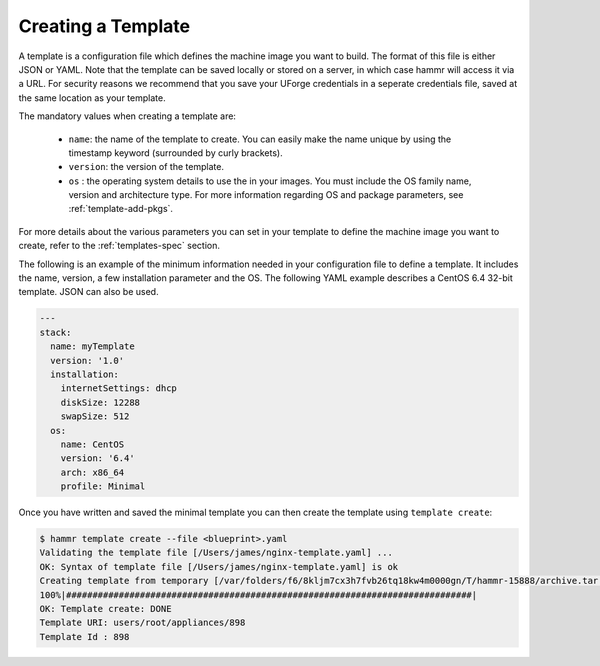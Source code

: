 .. Copyright (c) 2007-2016 UShareSoft, All rights reserved

.. _template-create:

Creating a Template
===================

A template is a configuration file which defines the machine image you want to build. The format of this file is either JSON or YAML. Note that the template can be saved locally or stored on a server, in which case hammr will access it via a URL. For security reasons we recommend that you save your UForge credentials in a seperate credentials file, saved at the same location as your template.

The mandatory values when creating a template are:

	* ``name``: the name of the template to create. You can easily make the name unique by using the timestamp keyword (surrounded by curly brackets).
	* ``version``: the version of the template.
	* ``os`` : the operating system details to use the in your images. You must include the OS family name, version and architecture type. For more information regarding OS and package parameters, see :ref:`template-add-pkgs`.
	
For more details about the various parameters you can set in your template to define the machine image you want to create, refer to the :ref:`templates-spec` section.

The following is an example of the minimum information needed in your configuration file to define a template. It includes the name, version, a few installation parameter and the OS. The following YAML example describes a CentOS 6.4 32-bit template. JSON can also be used.

.. code-block:: yaml

	---
	stack:
	  name: myTemplate
	  version: '1.0'
	  installation:
	    internetSettings: dhcp
	    diskSize: 12288
	    swapSize: 512
	  os:
	    name: CentOS
	    version: '6.4'
	    arch: x86_64
	    profile: Minimal

Once you have written and saved the minimal template you can then create the template using ``template create``:

.. code-block:: shell

	$ hammr template create --file <blueprint>.yaml
	Validating the template file [/Users/james/nginx-template.yaml] ...
	OK: Syntax of template file [/Users/james/nginx-template.yaml] is ok
	Creating template from temporary [/var/folders/f6/8kljm7cx3h7fvb26tq18kw4m0000gn/T/hammr-15888/archive.tar.gz] archive ...
	100%|#############################################################################|
	OK: Template create: DONE
	Template URI: users/root/appliances/898
	Template Id : 898

